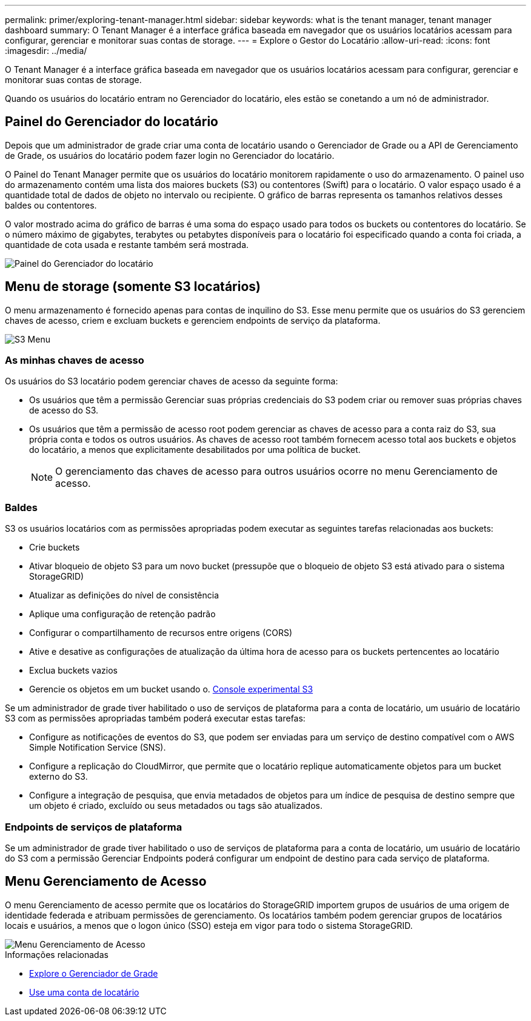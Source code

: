 ---
permalink: primer/exploring-tenant-manager.html 
sidebar: sidebar 
keywords: what is the tenant manager, tenant manager dashboard 
summary: O Tenant Manager é a interface gráfica baseada em navegador que os usuários locatários acessam para configurar, gerenciar e monitorar suas contas de storage. 
---
= Explore o Gestor do Locatário
:allow-uri-read: 
:icons: font
:imagesdir: ../media/


[role="lead"]
O Tenant Manager é a interface gráfica baseada em navegador que os usuários locatários acessam para configurar, gerenciar e monitorar suas contas de storage.

Quando os usuários do locatário entram no Gerenciador do locatário, eles estão se conetando a um nó de administrador.



== Painel do Gerenciador do locatário

Depois que um administrador de grade criar uma conta de locatário usando o Gerenciador de Grade ou a API de Gerenciamento de Grade, os usuários do locatário podem fazer login no Gerenciador do locatário.

O Painel do Tenant Manager permite que os usuários do locatário monitorem rapidamente o uso do armazenamento. O painel uso do armazenamento contém uma lista dos maiores buckets (S3) ou contentores (Swift) para o locatário. O valor espaço usado é a quantidade total de dados de objeto no intervalo ou recipiente. O gráfico de barras representa os tamanhos relativos desses baldes ou contentores.

O valor mostrado acima do gráfico de barras é uma soma do espaço usado para todos os buckets ou contentores do locatário. Se o número máximo de gigabytes, terabytes ou petabytes disponíveis para o locatário foi especificado quando a conta foi criada, a quantidade de cota usada e restante também será mostrada.

image::../media/tenant_dashboard_with_buckets.png[Painel do Gerenciador do locatário]



== Menu de storage (somente S3 locatários)

O menu armazenamento é fornecido apenas para contas de inquilino do S3. Esse menu permite que os usuários do S3 gerenciem chaves de acesso, criem e excluam buckets e gerenciem endpoints de serviço da plataforma.

image::../media/s3_menu.png[S3 Menu]



=== As minhas chaves de acesso

Os usuários do S3 locatário podem gerenciar chaves de acesso da seguinte forma:

* Os usuários que têm a permissão Gerenciar suas próprias credenciais do S3 podem criar ou remover suas próprias chaves de acesso do S3.
* Os usuários que têm a permissão de acesso root podem gerenciar as chaves de acesso para a conta raiz do S3, sua própria conta e todos os outros usuários. As chaves de acesso root também fornecem acesso total aos buckets e objetos do locatário, a menos que explicitamente desabilitados por uma política de bucket.
+

NOTE: O gerenciamento das chaves de acesso para outros usuários ocorre no menu Gerenciamento de acesso.





=== Baldes

S3 os usuários locatários com as permissões apropriadas podem executar as seguintes tarefas relacionadas aos buckets:

* Crie buckets
* Ativar bloqueio de objeto S3 para um novo bucket (pressupõe que o bloqueio de objeto S3 está ativado para o sistema StorageGRID)
* Atualizar as definições do nível de consistência
* Aplique uma configuração de retenção padrão
* Configurar o compartilhamento de recursos entre origens (CORS)
* Ative e desative as configurações de atualização da última hora de acesso para os buckets pertencentes ao locatário
* Exclua buckets vazios
* Gerencie os objetos em um bucket usando o. xref:../tenant/use-s3-console.adoc[Console experimental S3]


Se um administrador de grade tiver habilitado o uso de serviços de plataforma para a conta de locatário, um usuário de locatário S3 com as permissões apropriadas também poderá executar estas tarefas:

* Configure as notificações de eventos do S3, que podem ser enviadas para um serviço de destino compatível com o AWS Simple Notification Service (SNS).
* Configure a replicação do CloudMirror, que permite que o locatário replique automaticamente objetos para um bucket externo do S3.
* Configure a integração de pesquisa, que envia metadados de objetos para um índice de pesquisa de destino sempre que um objeto é criado, excluído ou seus metadados ou tags são atualizados.




=== Endpoints de serviços de plataforma

Se um administrador de grade tiver habilitado o uso de serviços de plataforma para a conta de locatário, um usuário de locatário do S3 com a permissão Gerenciar Endpoints poderá configurar um endpoint de destino para cada serviço de plataforma.



== Menu Gerenciamento de Acesso

O menu Gerenciamento de acesso permite que os locatários do StorageGRID importem grupos de usuários de uma origem de identidade federada e atribuam permissões de gerenciamento. Os locatários também podem gerenciar grupos de locatários locais e usuários, a menos que o logon único (SSO) esteja em vigor para todo o sistema StorageGRID.

image::../media/access_management_menu.png[Menu Gerenciamento de Acesso]

.Informações relacionadas
* xref:exploring-grid-manager.adoc[Explore o Gerenciador de Grade]
* xref:../tenant/index.adoc[Use uma conta de locatário]

